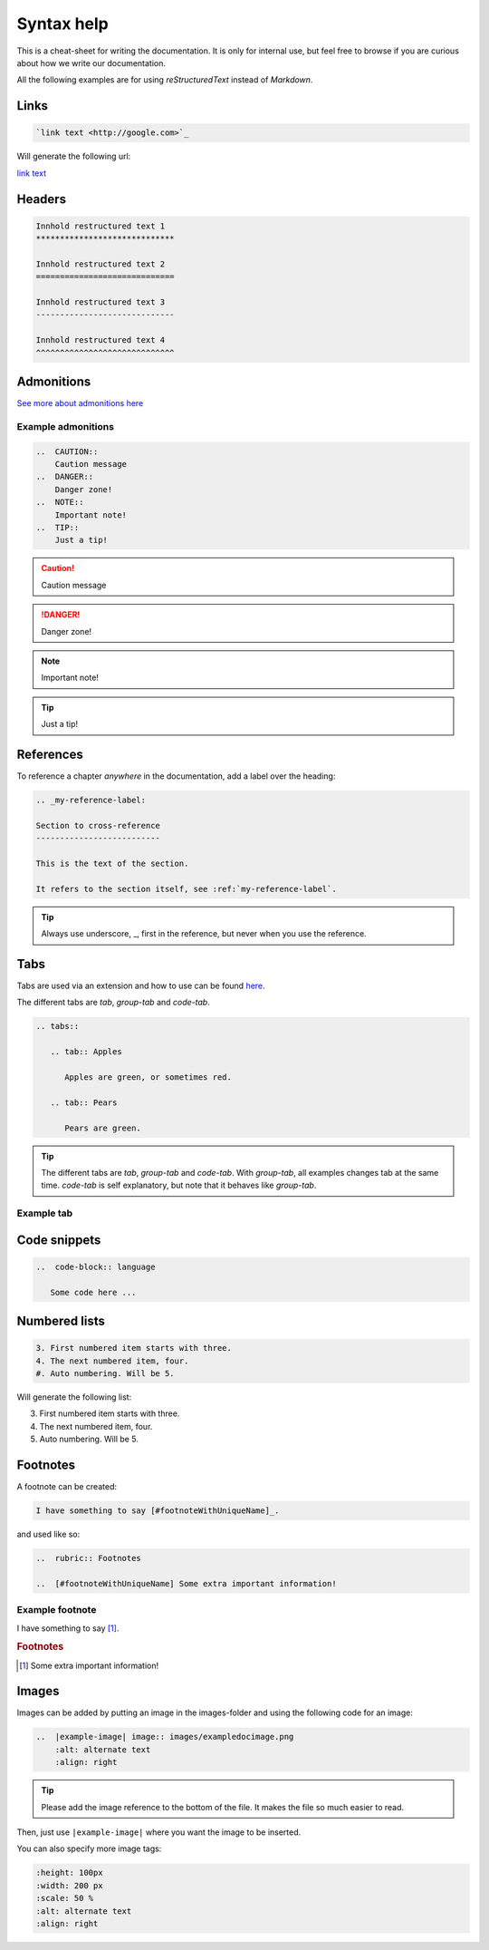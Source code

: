 Syntax help
************

This is a cheat-sheet for writing the documentation. It is only for internal use, but feel free to browse if you are curious about how we write our documentation.

All the following examples are for using *reStructuredText* instead of *Markdown*.

Links
======

.. code-block:: bash

   `link text <http://google.com>`_

Will generate the following url:

`link text <http://google.com>`_

Headers
========

.. code-block:: xml

   Innhold restructured text 1
   *****************************

   Innhold restructured text 2
   =============================

   Innhold restructured text 3
   -----------------------------

   Innhold restructured text 4
   ^^^^^^^^^^^^^^^^^^^^^^^^^^^^^


Admonitions
============
`See more about admonitions here <https://learning-readthedocs.readthedocs.io/en/latest/Options/admonition.html>`_

Example admonitions
---------------------

..  code-block:: xml

    ..  CAUTION::
        Caution message
    ..  DANGER::
        Danger zone!
    ..  NOTE::
        Important note!
    ..  TIP::
        Just a tip!


..  CAUTION::
    Caution message
..  DANGER::
    Danger zone!
..  NOTE::
    Important note!
..  TIP::
    Just a tip!

References
============

To reference a chapter *anywhere* in the documentation, add a label over the heading:

..  code-block:: xml

    .. _my-reference-label:

    Section to cross-reference
    --------------------------

    This is the text of the section.

    It refers to the section itself, see :ref:`my-reference-label`.

..  TIP::
    Always use underscore, _, first in the reference, but never when you use the reference.


Tabs
=====

Tabs are used via an extension and how to use can be found `here <https://github.com/djungelorm/sphinx-tabs>`_.

The different tabs are `tab`, `group-tab` and `code-tab`.

.. code-block:: xml

   .. tabs::

      .. tab:: Apples

         Apples are green, or sometimes red.

      .. tab:: Pears

         Pears are green.

.. TIP::
   The different tabs are `tab`, `group-tab` and `code-tab`. With `group-tab`, all examples changes tab at the  same time. `code-tab` is self explanatory, but note that it behaves like `group-tab`.

Example tab
-------------

.. tabs::

   .. tab:: Apples

      Apples are green, or sometimes red.

   .. tab:: Pears

      Pears are green.

   .. tab:: Oranges

      Oranges are orange.


Code snippets
===============


..  code-block:: bash

    ..  code-block:: language

       Some code here ...

Numbered lists
================

..  code-block:: xml

    3. First numbered item starts with three.
    4. The next numbered item, four.
    #. Auto numbering. Will be 5.

Will generate the following list:

3. First numbered item starts with three.
4. The next numbered item, four.
5. Auto numbering. Will be 5.

Footnotes
===========

A footnote can be created:

..  code-block:: xml

    I have something to say [#footnoteWithUniqueName]_.

and used like so:

..  code-block:: xml

    ..  rubric:: Footnotes

    ..  [#footnoteWithUniqueName] Some extra important information!

Example footnote
------------------

I have something to say [#footnoteWithUniqueName]_.

..  rubric:: Footnotes

..  [#footnoteWithUniqueName] Some extra important information!

Images
=======

Images can be added by putting an image in the images-folder and using the following code for an image:

.. code-block:: xml

    ..  |example-image| image:: images/exampledocimage.png
        :alt: alternate text
        :align: right


..  TIP::
    Please add the image reference to the bottom of the file. It makes the file so much easier to read.

Then, just use ``|example-image|`` where you want the image to be inserted.

..  image:: images/exampledocimage.png
    :alt: alternate text
    :align: center

You can also specify more image tags:

.. code-block:: xml

    :height: 100px
    :width: 200 px
    :scale: 50 %
    :alt: alternate text
    :align: right
